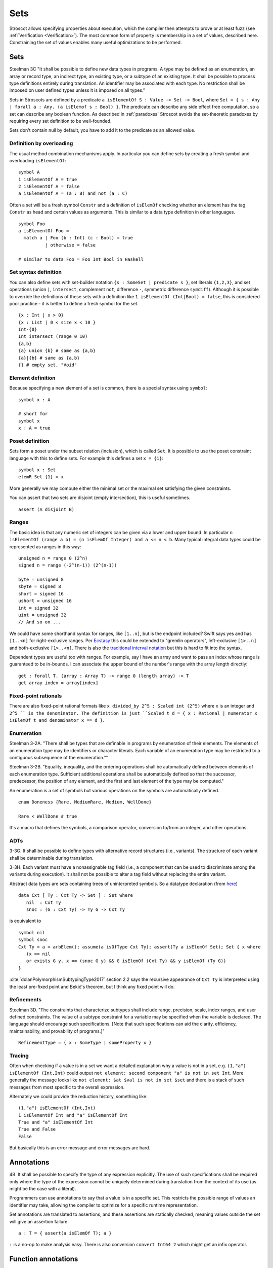 Sets
####

Stroscot allows specifying properties about execution, which the compiler then attempts to prove or at least fuzz (see :ref:`Verification <Verification>`). The most common form of property is membership in a set of values, described here. Constraining the set of values enables many useful optimizations to be performed.

Sets
====

Steelman 3C "It shall be possible to define new data types in programs. A type may be defined as an enumeration, an array or record type, an indirect type, an existing type, or a subtype of an existing type. It shall be possible to process type definitions entirely during translation. An identifier may be associated with each type. No restriction shall be imposed on user defined types unless it is imposed on all types."

Sets in Stroscots are defined by a predicate ``a isElementOf S : Value -> Set -> Bool``, where ``Set = { s : Any | forall a : Any. (a isElemof s : Bool) }``. The predicate can describe any side effect free computation, so a set can describe any boolean function. As described in :ref:`paradoxes` Stroscot avoids the set-theoretic paradoxes by requiring every set definition to be well-founded.

Sets don't contain null by default, you have to add it to the predicate as an allowed value.

Definition by overloading
-------------------------

The usual method combination mechanisms apply. In particular you can define sets by creating a fresh symbol and overloading ``isElementOf``:

::

  symbol A
  1 isElementOf A = true
  2 isElementOf A = false
  a isElementOf A = (a : B) and not (a : C)

Often a set will be a fresh symbol ``Constr`` and a definition of ``isElemOf`` checking whether an element has the tag ``Constr`` as head and certain values as arguments. This is similar to a data type definition in other languages.

::

  symbol Foo
  a isElementOf Foo =
    match a | Foo (b : Int) (c : Bool) = true
            | otherwise = false

  # similar to data Foo = Foo Int Bool in Haskell

Set syntax definition
---------------------

You can also define sets with set-builder notation ``{s : SomeSet | predicate s }``, set literals ``{1,2,3}``, and set operations (union ``|``, ``intersect``, complement ``not``, difference ``-``, symmetric difference ``symdiff``). Although it is possible to override the definitions of these sets with a definition like ``1 isElementOf (Int|Bool) = false``, this is considered poor practice - it is better to define a fresh symbol for the set.

::

  {x : Int | x > 0}
  {x : List | 0 < size x < 10 }
  Int-{0}
  Int intersect (range 0 10)
  {a,b}
  {a} union {b} # same as {a,b}
  {a}|{b} # same as {a,b}
  {} # empty set, "Void"

Element definition
------------------

Because specifying a new element of a set is common, there is a special syntax using ``symbol``:

::

  symbol x : A

  # short for
  symbol x
  x : A = true

Poset definition
----------------

Sets form a poset under the subset relation (inclusion), which is called ``Set``. It is possible to use the poset constraint language with this to define sets. For example this defines a set ``x = {1}``:

::

   symbol x : Set
   elemR Set {1} = x

More generally we may compute either the minimal set or the maximal set satisfying the given constraints.

You can assert that two sets are disjoint (empty intersection), this is useful sometimes.

::

  assert (A disjoint B)

Ranges
------

The basic idea is that any numeric set of integers can be given via a lower and upper bound. In particular ``n isElementOf (range a b) = (n isElemOf Integer) and a <= n < b``. Many typical integral data types could be represented as ranges in this way:

::

  unsigned n = range 0 (2^n)
  signed n = range (-2^(n-1)) (2^(n-1))

  byte = unsigned 8
  sbyte = signed 8
  short = signed 16
  ushort = unsigned 16
  int = signed 32
  uint = unsigned 32
  // And so on ...

We could have some shorthand syntax for ranges, like ``[1..n]``, but is the endpoint included? Swift says yes and has ``[1..<n]`` for right-exclusive ranges. Per `Ecstasy <https://github.com/xtclang/xvm/discussions/40>`__ this could be extended to "gremlin operators", left-exclusive ``[1>..n]`` and both-exclusive ``[1>..<n]``. There is also the `traditional interval notation <https://en.wikipedia.org/wiki/Interval_(mathematics)#Including_or_excluding_endpoints>`__ but this is hard to fit into the syntax.

Dependent types are useful too with ranges. For example, say I have an array and want to pass an index whose range is guaranteed to be in-bounds. I can associate the upper bound of the number's range with the array length directly:

::

  get : forall T. (array : Array T) -> range 0 (length array) -> T
  get array index = array[index]

Fixed-point rationals
---------------------

There are also fixed-point rational formats like ``x divided_by 2^5 : Scaled int (2^5)`` where ``x`` is an integer and ``2^5 `` is the denominator. The definition is just ``Scaled t d = { x : Rational | numerator x isElemOf t and denominator x == d }``.

Enumeration
-----------

Steelman 3-2A. "There shall be types that are definable in programs by enumeration of their elements. The elements of an enumeration type may be identifiers or character literals. Each variable of an enumeration type may be restricted to a contiguous subsequence of the enumeration.""

Steelman 3-2B. "Equality, inequality, and the ordering operations shall be automatically defined between elements of each enumeration type. Sufficient additional operations shall be automatically defined so that the successor, predecessor, the position of any element, and the first and last element of the type may be computed."

An enumeration is a set of symbols but various operations on the symbols are automatically defined.

::

   enum Doneness {Rare, MediumRare, Medium, WellDone}

   Rare < WellDone # true

It's a macro that defines the symbols, a comparison operator, conversion to/from an integer, and other operations.

ADTs
----

3-3G. It shall be possible to define types with alternative record structures (i.e., variants). The structure of each variant shall be determinable during translation.

3-3H. Each variant must have a nonassignable tag field (i.e., a component that can be used to discriminate among the variants during execution). It shall not be possible to alter a tag field without replacing the entire variant.

Abstract data types are sets containing trees of uninterpreted symbols. So a datatype declaration (from `here <https://github.com/UlfNorell/insane/blob/master/Context.agda>`__)

::

   data Cxt [ Ty : Cxt Ty -> Set ] : Set where
      nil  : Cxt Ty
      snoc : (G : Cxt Ty) -> Ty G -> Cxt Ty

is equivalent to

::

   symbol nil
   symbol snoc
   Cxt Ty = a = arbElem(); assume(a isOfType Cxt Ty); assert(Ty a isElemOf Set); Set { x where
      (x == nil
      or exists G y. x == (snoc G y) && G isElemOf (Cxt Ty) && y isElemOf (Ty G))
   }

:cite:`dolanPolymorphismSubtypingType2017` section 2.2 says the recursive appearance of ``Cxt Ty`` is interpreted using the least pre-fixed point and Bekić's theorem, but I think any fixed point will do.

Refinements
-----------

Steelman 3D. "The constraints that characterize subtypes shall include range, precision, scale, index ranges, and user defined constraints. The value of a subtype constraint for a variable may be specified when the variable is declared. The language should encourage such specifications. [Note that such specifications can aid the clarity, efficiency, maintainability, and provability of programs.]"

::

  RefinementType = { x : SomeType | someProperty x }


Tracing
-------

Often when checking if a value is in a set we want a detailed explanation why a value is not in a set, e.g. ``(1,"a") isElementOf (Int,Int)`` could output ``not element: second component "a" is not in set Int``. More generally the message looks like ``not element: $at $val is not in set $set`` and there is a stack of such messages from most specific to the overall expression.

Alternately we could provide the reduction history, something like:

::

  (1,"a") isElementOf (Int,Int)
  1 isElementOf Int and "a" isElementOf Int
  True and "a" isElementOf Int
  True and False
  False

But basically this is an error message and error messages are hard.

Annotations
===========

4B. It shall be possible to specify the type of any expression explicitly. The use of such specifications shall be required only where the type of the expression cannot be uniquely determined during translation from the context of its use (as might be the case with a literal).

Programmers can use annotations to say that a value is in a specific set. This restricts the possible range of values an identifier may take, allowing the compiler to optimize for a specific runtime representation.

Set annotations are translated to assertions, and these assertions are statically checked, meaning values outside the set will give an assertion failure.

::

  a : T = { assert(a isElemOf T); a }

``:`` is a no-op to make analysis easy. There is also conversion ``convert Int64 2`` which might get an infix operator.

Function annotations
====================

7G. The type of each formal parameter must be explicitly specified in programs and shall be determinable during translation. Parameters may be of any type. The language shall not require user specification of subtype constraints for formal parameters. If such constraints are permitted they shall be interpreted as assertions and not as additional overloading. Corresponding formal and actual parameters must be of the same type.

The main function type declaration restricts the definition of the function so it is only applied on the type, i.e. without other definitions the function is not defined outside its type. You can define multiple restricted functions to obtain overloaded behavior on different types. The restriction shows up in documentation and IDE tooltips.

::

   A : S -> T -> Int
   A = ...

   -- expands to

   A$untyped = ...
   A s t | $args isElemOf (S,T) = {
      ret = A$untyped $args
      assert (ret isElemOf Int)
      ret
   }

This behavior seems more similar to the type declarations found in other languages, hence why it is the default. E.g. in Rust ``i32 f(i32)`` cannot be applied to ``i64``, whereas with the ``check`` version ``f`` could be applied to ``i64``.

Function types are powerful. For example formatted printing, buffered I/O, compression, and pipes can all use a single type ``Writer = ByteArray -> IO { bytes_written : int, 0 <= bytes_written < length p }``.

Dependent types
---------------

The types can bind the value, so Stroscot can express dependent types. And the values are in scope in the type, so even `insanely dependent types <https://github.com/UlfNorell/insane/>`__ can be defined:

::

  A : (s : S s) -> T s
  A = ...

  -- expands to
  A$untyped = ...
  A s | $args isElemOf (S s) = {
      ret = A$untyped $args
      assert (ret isElemOf (T s))
      ret

Check
-----

Another version of typing functions simply checks compatibility with a type, that the return value is in the expected set over the whole input range.

::

   A = ...

   check A : S -> Int

   -- expands to

   A = ...

   {
     s = arbElem()
     assume(s isElemOf S)
     assert(A s isElemOf Int)
   }

Total check
-----------

``check`` allows partial functions, i.e. nonterminating behavior or throwing exceptions. With a total check all behavior must be accounted for, similar to checked exceptions.

::

   total_check (/) : Int -> (Int | DivideByZero)

You can also specify a total type signature:

::

   total A : S -> T -> (Int | DivideByZero)
   A = ...

This is equivalent to specifying the regular type signature and also a ``total_check``.

Total check can be used for unit testing, just put the arguments and results in singleton sets:

::

   check square :  {2} -> {4}
   check square :  {3} -> {9}


Contracts
---------

Spec#, Eiffel, Ada SPARK, and Argus have "contracts", requires/ensures on methods. Many checks/throws in .NET and Java can be expressed as preconditions. In Stroscot preconditions can be represented using dependent types and a refinement type on the argument before the result. E.g. a "requires notnull" is written:

::

  total head : { xs : [a] | not (null xs) } -> a

And a multiple argument example, ``requires a >= b``:

::

  total (-) : (a : Nat) -> { b : Nat | a >= b } -> Nat

It looks a little weird, but IMO it's fine, and macros can implement the ``requires`` syntax if need be.

Postconditions ("ensures") can be expressed as restrictions on the return type:

::

  total square : Int -> {x : Int | x >= 0}

The curse of restrictive type signatures
----------------------------------------

If a function ``foo`` does something unexpected, there are three possibilities:

1. Some unusual implementation/overloading of foo was defined. That is that clause's problem. You shouldn't implement equals to return true only if the square root of one is the same as the other, and similarly you shouldn't have overloaded foo and done something unexpected. Static verification can help with this by documenting and checking the expected properties. Solutions for this case are to change the behavior or rename the function to make its semantics clearer.

2. foo was defined with a reasonable clause but the clause relied on a contract that wasn't described. This is harder to catch as static verification usually only covers a subset of behavior, but the solution is to limit the clause with a signature / contract. Type signatures are helpful here.

3. foo is undefined for the arguments you are calling with, because it has been defined with a restricted signature.

This last case is the "curse". Many functions are synonymous with their implementation and work as long as the functions they call work on the arguments. So it is better to use non-restrictive signatures, because the actual domain of the function stays as large as possible. When you write the non-restrictive signatures you are simply advertising that a particular domain is well-tested. In contrast a restrictive signature can't be extended except by duplicating the implementation of the function.

